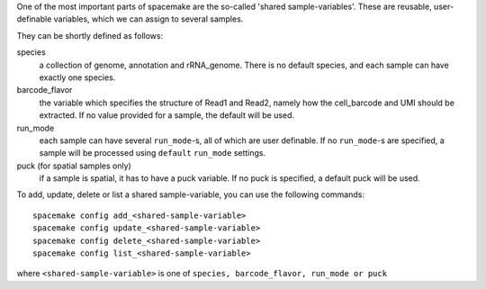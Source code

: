 One of the most important parts of spacemake are the so-called 'shared sample-variables'.
These are reusable, user-definable variables, which we can assign to several samples.

They can be shortly defined as follows:

species
   a collection of genome, annotation and rRNA\_genome. There is no default species, and each sample can have exactly one species.

barcode\_flavor
   the variable which specifies the structure of Read1 and Read2, namely how the cell\_barcode and UMI should be extracted. If no value provided for a sample, the default will be used.

run\_mode
   each sample can have several ``run_mode``-s, all of which are user definable. If no ``run_mode``-s are specified, a sample will be processed using ``default`` ``run_mode`` settings.

puck (for spatial samples only)
   if a sample is spatial, it has to have a puck variable. If no puck is specified, a default puck will be used.  


To add, update, delete or list a shared sample-variable, you can use the following commands::

   spacemake config add_<shared-sample-variable>
   spacemake config update_<shared-sample-variable>
   spacemake config delete_<shared-sample-variable>
   spacemake config list_<shared-sample-variable>

where ``<shared-sample-variable>`` is one of ``species, barcode_flavor, run_mode or puck``
